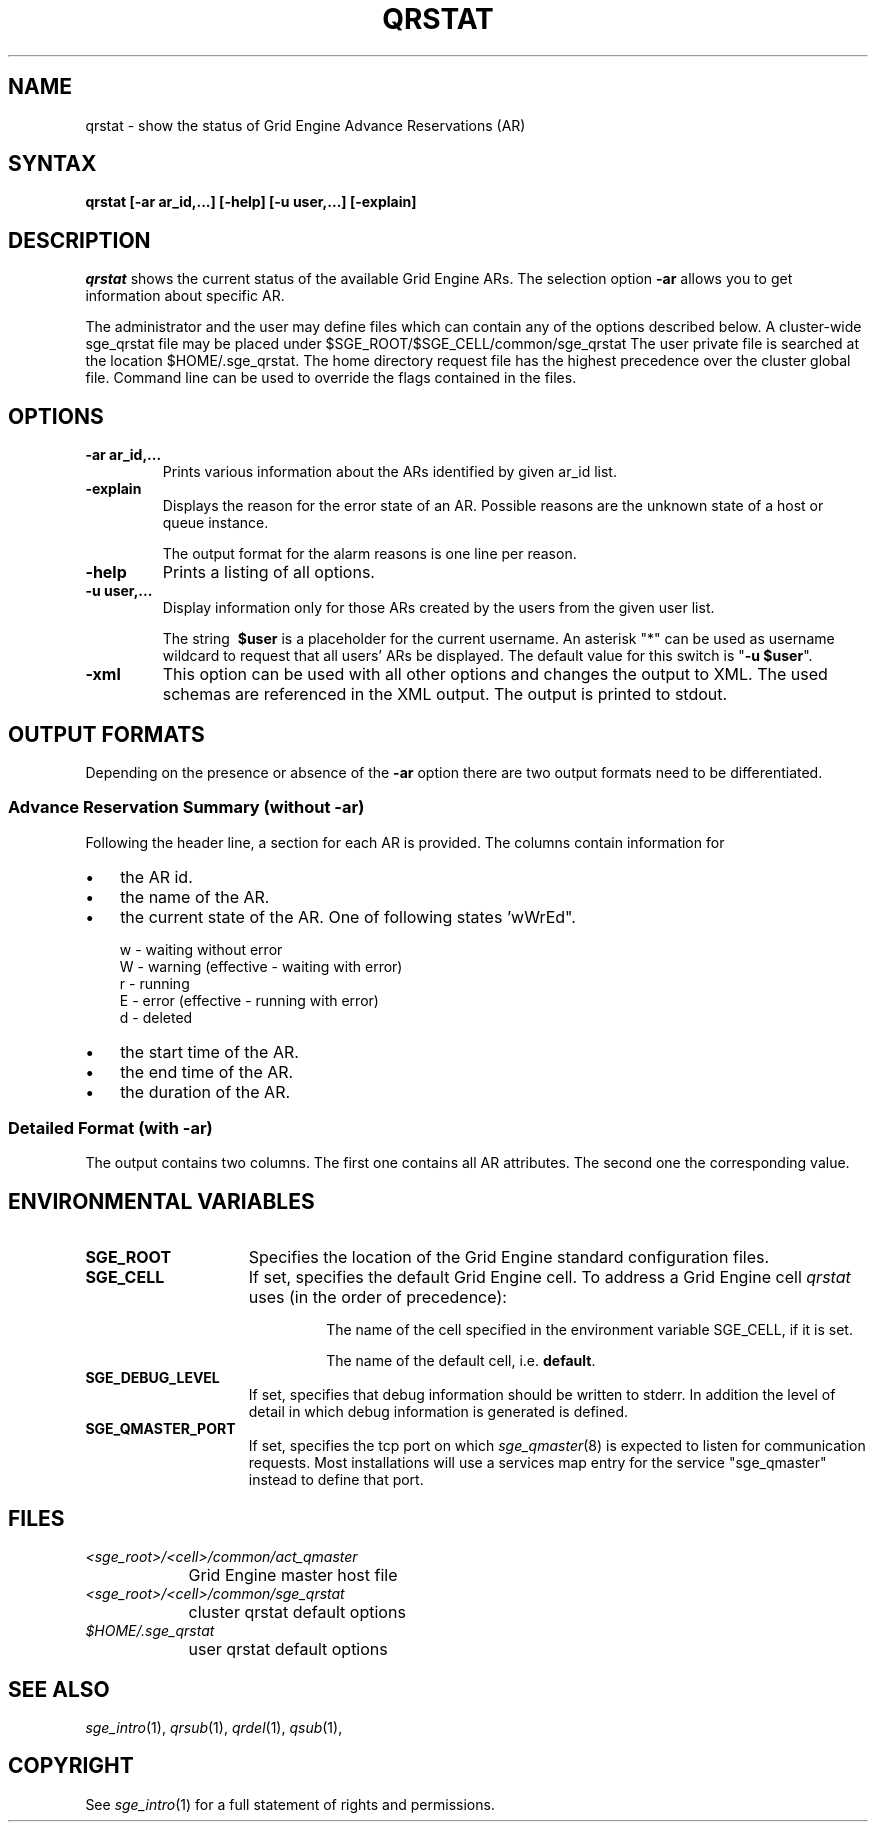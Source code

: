 '\" t
.\"___INFO__MARK_BEGIN__
.\"
.\" Copyright: 2004-2007 by Sun Microsystems, Inc.
.\"
.\"___INFO__MARK_END__
.\"
.\" $RCSfile: qrstat.1,v $     Last Update: $Date: 2008/07/19 17:12:57 $     Revision: $Revision: 1.8 $
.\"
.\"
.\" Some handy macro definitions [from Tom Christensen's man(1) manual page].
.\"
.de SB		\" small and bold
.if !"\\$1"" \\s-2\\fB\&\\$1\\s0\\fR\\$2 \\$3 \\$4 \\$5
..
.\"
.de T		\" switch to typewriter font
.ft CW		\" probably want CW if you don't have TA font
..
.\"
.de TY		\" put $1 in typewriter font
.if t .T
.if n ``\c
\\$1\c
.if t .ft P
.if n \&''\c
\\$2
..
.\"
.de M		\" man page reference
\\fI\\$1\\fR\\|(\\$2)\\$3
..
.TH QRSTAT 1 "$Date: 2008/07/19 17:12:57 $" "OGS/Grid Engine 2011.11" "Grid Engine User Commands"
.SH NAME
qrstat \- show the status of Grid Engine Advance Reservations (AR)
.\"
.\"
.SH SYNTAX
.B qrstat
.B [\-ar ar_id,...]
.B [\-help]
.B [\-u user,...]
.B [\-explain]
.\"
.\"
.SH DESCRIPTION
.I qrstat
shows the current status of the available Grid Engine ARs.
The selection option \fB\-ar\fP allows you to get information about 
specific AR.
.PP
The administrator and the user may define files
which can contain any of the options described below. A cluster-wide sge_qrstat
file may be placed under
$SGE_ROOT/$SGE_CELL/common/sge_qrstat
The user private  file is searched at the location
$HOME/.sge_qrstat.
The home directory request file has the highest precedence over
the cluster global file.
Command line can be used to override the flags contained in the files.
.\"
.SH OPTIONS
.IP "\fB\-ar ar_id,...\fP"
Prints various information about the ARs identified by given ar_id list.
.\"
.IP "\fB\-explain\fP"
Displays the reason for the error state of an AR. Possible reasons 
are the unknown state of a host or queue instance.
.sp
The output format for the alarm reasons is one line per reason.
.\"
.IP "\fB\-help\fP"
Prints a listing of all options.
.\"
.IP "\fB\-u user,...\fP"
Display information only for those ARs 
created by the users from the given user list.
.sp
The string
\fB\ $user\fP
is a placeholder for the current username. An asterisk "*" can be used 
as username wildcard to request that all users' ARs be displayed. The
default value for this switch is "\fB-u $user\fP".
\"
.IP "\fB\-xml\fP"
This option can be used with all other options and changes the output to XML. The used
schemas are referenced in the XML output. The output is printed to stdout.
.br
.\"
.\"
.SH "OUTPUT FORMATS"
Depending on the presence or absence of the \fB-ar\fP option there are two 
output formats need to be differentiated.
.\"
.SS "\fBAdvance Reservation Summary (without \-ar)\fP"
Following the header line, a section for each AR
is provided. The columns contain information for
.IP "\(bu" 3n
the AR id.
.IP "\(bu" 3n
the name of the AR.
.IP "\(bu" 3n
the current state of the AR. One of following states 'wWrEd".
.sp 1
.nf
.ta \w'|b|  'u
w - waiting without error
W - warning (effective - waiting with error)
r - running
E - error (effective - running with error)
d - deleted 
.fi
.IP "\(bu" 3n
the start time of the AR.
.IP "\(bu" 3n
the end time of the AR.
.IP "\(bu" 3n
the duration of the AR.
.SS "\fBDetailed Format (with \-ar)\fP"
The output contains two columns. The first one contains all AR attributes.
The second one the corresponding value.
.\"
.\"
.SH "ENVIRONMENTAL VARIABLES"
.\" 
.IP "\fBSGE_ROOT\fP" 1.5i
Specifies the location of the Grid Engine standard configuration
files.
.\"
.IP "\fBSGE_CELL\fP" 1.5i
If set, specifies the default Grid Engine cell. To address a Grid Engine
cell
.I qrstat
uses (in the order of precedence):
.sp 1
.RS
.RS
The name of the cell specified in the environment 
variable SGE_CELL, if it is set.
.sp 1
The name of the default cell, i.e. \fBdefault\fP.
.sp 1
.RE
.RE
.\"
.IP "\fBSGE_DEBUG_LEVEL\fP" 1.5i
If set, specifies that debug information
should be written to stderr. In addition the level of
detail in which debug information is generated is defined.
.\"
.IP "\fBSGE_QMASTER_PORT\fP" 1.5i
If set, specifies the tcp port on which
.M sge_qmaster 8
is expected to listen for communication requests.
Most installations will use a services map entry for the
service "sge_qmaster" instead to define that port.
.\"
.\"
.SH FILES
.nf
.ta \w'<sge_root>/     'u
\fI<sge_root>/<cell>/common/act_qmaster\fP
	Grid Engine master host file
.ta \w'<sge_root>/     'u
\fI<sge_root>/<cell>/common/sge_qrstat\fP
	cluster qrstat default options
\fI$HOME/.sge_qrstat\fP	
	user qrstat default options
.fi
.\"
.\"
.SH "SEE ALSO"
.M sge_intro 1 ,
.M qrsub 1 ,
.M qrdel 1 ,
.M qsub 1 ,
.\"
.\"
.SH "COPYRIGHT"
See
.M sge_intro 1
for a full statement of rights and permissions.
